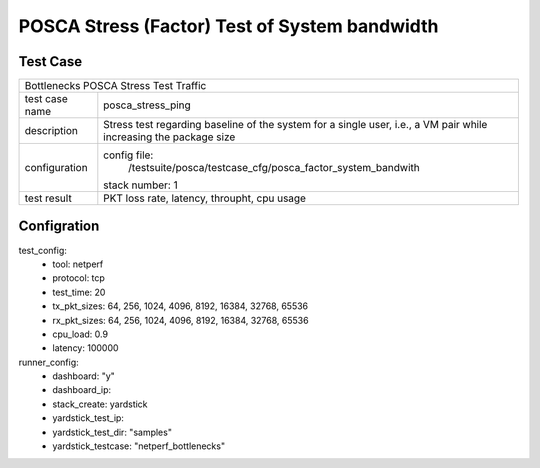 .. This work is licensed under a Creative Commons Attribution 4.0 International
.. License.
.. http://creativecommons.org/licenses/by/4.0
.. (c) OPNFV, Huawei Tech and others.

**********************************************
POSCA Stress (Factor) Test of System bandwidth
**********************************************


Test Case
========
+-----------------------------------------------------------------------------+
|Bottlenecks POSCA Stress Test Traffic                                        |
|                                                                             |
+--------------+--------------------------------------------------------------+
|test case name| posca_stress_ping                                            |
|              |                                                              |
+--------------+--------------------------------------------------------------+
|description   | Stress test regarding baseline of the system for a single    |
|              | user, i.e., a VM pair while increasing the package size      |
+--------------+--------------------------------------------------------------+
|configuration | config file:                                                 |
|              |   /testsuite/posca/testcase_cfg/posca_factor_system_bandwith |
|              |                                                              |
|              | stack number: 1                                              |
|              |                                                              |
+--------------+--------------------------------------------------------------+
|test result   | PKT loss rate, latency, throupht, cpu usage                  |
|              |                                                              |
+--------------+--------------------------------------------------------------+

Configration
===========
test_config:
  * tool: netperf
  * protocol: tcp
  * test_time: 20
  * tx_pkt_sizes: 64, 256, 1024, 4096, 8192, 16384, 32768, 65536
  * rx_pkt_sizes: 64, 256, 1024, 4096, 8192, 16384, 32768, 65536
  * cpu_load: 0.9
  * latency: 100000
runner_config:
  * dashboard: "y"
  * dashboard_ip:
  * stack_create: yardstick
  * yardstick_test_ip:
  * yardstick_test_dir: "samples"
  * yardstick_testcase: "netperf_bottlenecks"
